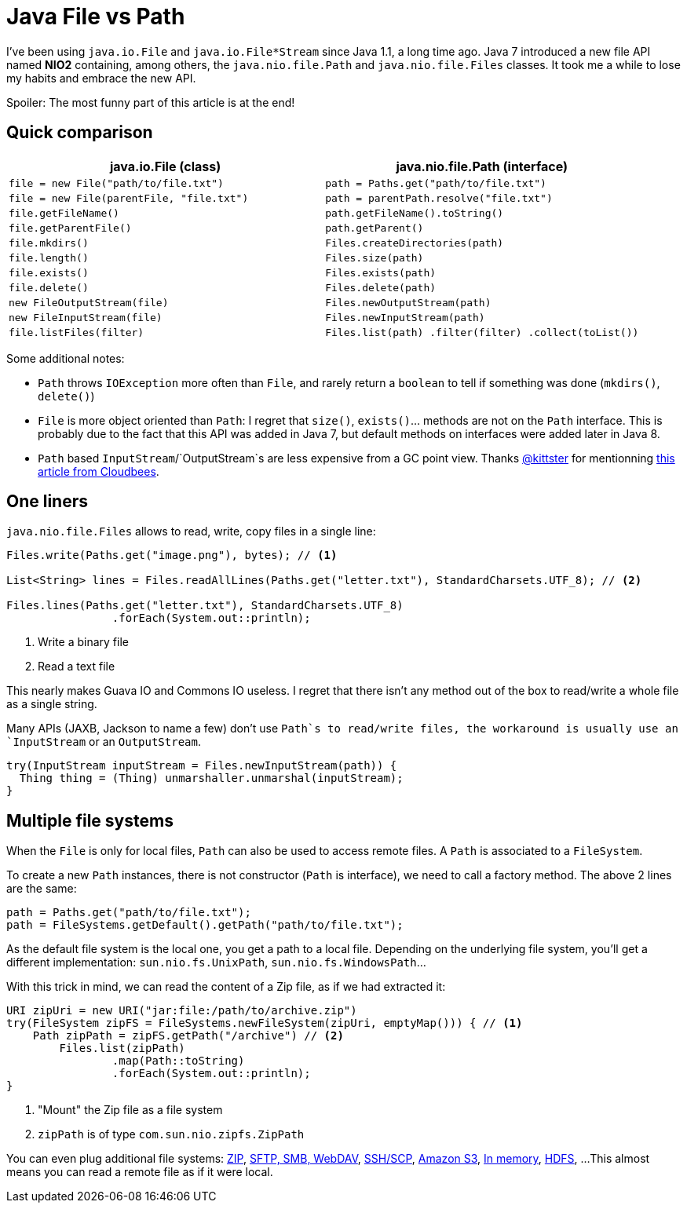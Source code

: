 = Java File vs Path

:hp-tags: java
:hp-image: /images/logos/java.png

I've been using `java.io.File` and `java.io.File*Stream` since Java 1.1, a long time ago.
Java 7 introduced a new file API named *NIO2* containing, among others, the `java.nio.file.Path` and `java.nio.file.Files` classes.
It took me a while to lose my habits and embrace the new API.

Spoiler: The most funny part of this article is at the end!

== Quick comparison

[width="100%",options="header",cols="50%m,50%m"]
|=================================================================================================
|     java.io.File (class)                |     java.nio.file.Path (interface)
| file = new File("path/to/file.txt")     | path = Paths.get("path/to/file.txt")
| file = new File(parentFile, "file.txt") | path = parentPath.resolve("file.txt")
| file.getFileName()                      | path.getFileName().toString()
| file.getParentFile()                    | path.getParent()
| file.mkdirs()                           | Files.createDirectories(path)
| file.length()                           | Files.size(path)
| file.exists()                           | Files.exists(path)
| file.delete()                           | Files.delete(path)
| new FileOutputStream(file)              | Files.newOutputStream(path)
| new FileInputStream(file)               | Files.newInputStream(path)
| file.listFiles(filter)                  | Files.list(path) .filter(filter) .collect(toList())
|=================================================================================================

Some additional notes:

* `Path` throws `IOException` more often than `File`, and rarely return a `boolean` to tell if something was done (`mkdirs()`, `delete()`)
* `File` is more object oriented than `Path`: I regret that `size()`, `exists()`... methods are not on the `Path` interface. This is probably due to the fact that this API was added in Java 7, but default methods on interfaces were added later in Java 8.
* `Path` based `InputStream`/`OutputStream`s are less expensive from a GC point view. Thanks https://twitter.com/thekittster/status/905326864251670532[@kittster] for mentionning https://www.cloudbees.com/blog/fileinputstream-fileoutputstream-considered-harmful[this article from Cloudbees].

== One liners

`java.nio.file.Files` allows to read, write, copy files in a single line:

[source,java]
----
Files.write(Paths.get("image.png"), bytes); // <1>

List<String> lines = Files.readAllLines(Paths.get("letter.txt"), StandardCharsets.UTF_8); // <2>

Files.lines(Paths.get("letter.txt"), StandardCharsets.UTF_8) 
		.forEach(System.out::println);
----
<1> Write a binary file
<2> Read a text file

This nearly makes Guava IO and Commons IO  useless. I regret that there isn't any method out of the box to read/write a whole file as a single string.

Many APIs (JAXB, Jackson to name a few) don't use `Path`s to read/write files, the workaround is usually use an `InputStream` or an `OutputStream`.

[source,java]
----
try(InputStream inputStream = Files.newInputStream(path)) {
  Thing thing = (Thing) unmarshaller.unmarshal(inputStream);
}
----

== Multiple file systems

When the `File` is only for local files, `Path` can also be used to access remote files.
A `Path` is associated to a `FileSystem`. 

To create a new `Path` instances, there is not constructor (`Path` is interface), we need to call a factory method. The above 2 lines are the same:

[source,java]
----
path = Paths.get("path/to/file.txt");
path = FileSystems.getDefault().getPath("path/to/file.txt");
----

As the default file system is the local one, you get a path to a local file.
Depending on the underlying file system, you'll get a different implementation: `sun.nio.fs.UnixPath`, `sun.nio.fs.WindowsPath`...

With this trick in mind, we can read the content of a Zip file, as if we had extracted it:

[source,java]
----
URI zipUri = new URI("jar:file:/path/to/archive.zip")
try(FileSystem zipFS = FileSystems.newFileSystem(zipUri, emptyMap())) { // <1>
    Path zipPath = zipFS.getPath("/archive") // <2>
	Files.list(zipPath)
		.map(Path::toString)
		.forEach(System.out::println);
}
----
<1> "Mount" the Zip file as a file system
<2> `zipPath` is of type `com.sun.nio.zipfs.ZipPath`

You can even plug additional file systems: http://docs.oracle.com/javase/7/docs/technotes/guides/io/fsp/zipfilesystemprovider.html[ZIP], https://github.com/maddingo/nio-fs-provider[SFTP, SMB, WebDAV], https://github.com/lucastheisen/jsch-nio[SSH/SCP], https://github.com/Upplication/Amazon-S3-FileSystem-NIO2[Amazon S3], https://github.com/google/jimfs[In memory], https://github.com/damiencarol/jsr203-hadoop[HDFS], ...
This almost means you can read a remote file as if it were local.


